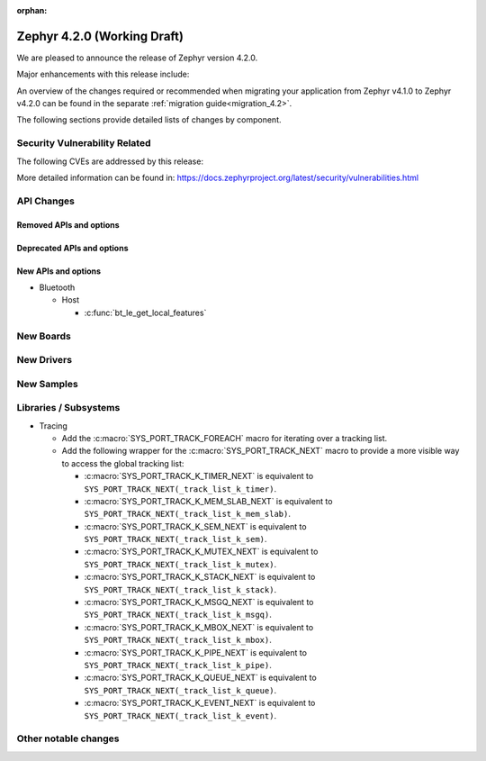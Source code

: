 :orphan:

..
  What goes here: removed/deprecated apis, new boards, new drivers, notable
  features. If you feel like something new can be useful to a user, put it
  under "Other Enhancements" in the first paragraph, if you feel like something
  is worth mentioning in the project media (release blog post, release
  livestream) put it under "Major enhancement".
..
  If you are describing a feature or functionality, consider adding it to the
  actual project documentation rather than the release notes, so that the
  information does not get lost in time.
..
  No list of bugfixes, minor changes, those are already in the git log, this is
  not a changelog.
..
  Does the entry have a link that contains the details? Just add the link, if
  you think it needs more details, put them in the content that shows up on the
  link.
..
  Are you thinking about generating this? Don't put anything at all.
..
  Does the thing require the user to change their application? Put it on the
  migration guide instead. (TODO: move the removed APIs section in the
  migration guide)

.. _zephyr_4.2:

Zephyr 4.2.0 (Working Draft)
############################

We are pleased to announce the release of Zephyr version 4.2.0.

Major enhancements with this release include:

An overview of the changes required or recommended when migrating your application from Zephyr
v4.1.0 to Zephyr v4.2.0 can be found in the separate :ref:`migration guide<migration_4.2>`.

The following sections provide detailed lists of changes by component.

Security Vulnerability Related
******************************
The following CVEs are addressed by this release:

More detailed information can be found in:
https://docs.zephyrproject.org/latest/security/vulnerabilities.html

API Changes
***********

Removed APIs and options
========================

Deprecated APIs and options
===========================

New APIs and options
====================

..
  Link to new APIs here, in a group if you think it's necessary, no need to get
  fancy just list the link, that should contain the documentation. If you feel
  like you need to add more details, add them in the API documentation code
  instead.

* Bluetooth

  * Host

    * :c:func:`bt_le_get_local_features`

New Boards
**********

..
  You may update this list as you contribute a new board during the release cycle, in order to make
  it visible to people who might be looking at the working draft of the release notes. However, note
  that this list will be recomputed at the time of the release, so you don't *have* to update it.
  In any case, just link the board, further details go in the board description.

New Drivers
***********

..
  Same as above for boards, this will also be recomputed at the time of the release.
  Just link the driver, further details go in the binding description

New Samples
***********

..
  Same as above for boards and drivers, this will also be recomputed at the time of the release.
 Just link the sample, further details go in the sample documentation itself.


Libraries / Subsystems
**********************

* Tracing

  * Add the :c:macro:`SYS_PORT_TRACK_FOREACH` macro for iterating over
    a tracking list.

  * Add the following wrapper for the :c:macro:`SYS_PORT_TRACK_NEXT` macro to
    provide a more visible way to access the global tracking list:

    * :c:macro:`SYS_PORT_TRACK_K_TIMER_NEXT` is equivalent to
      ``SYS_PORT_TRACK_NEXT(_track_list_k_timer)``.
    * :c:macro:`SYS_PORT_TRACK_K_MEM_SLAB_NEXT` is equivalent to
      ``SYS_PORT_TRACK_NEXT(_track_list_k_mem_slab)``.
    * :c:macro:`SYS_PORT_TRACK_K_SEM_NEXT` is equivalent to
      ``SYS_PORT_TRACK_NEXT(_track_list_k_sem)``.
    * :c:macro:`SYS_PORT_TRACK_K_MUTEX_NEXT` is equivalent to
      ``SYS_PORT_TRACK_NEXT(_track_list_k_mutex)``.
    * :c:macro:`SYS_PORT_TRACK_K_STACK_NEXT` is equivalent to
      ``SYS_PORT_TRACK_NEXT(_track_list_k_stack)``.
    * :c:macro:`SYS_PORT_TRACK_K_MSGQ_NEXT` is equivalent to
      ``SYS_PORT_TRACK_NEXT(_track_list_k_msgq)``.
    * :c:macro:`SYS_PORT_TRACK_K_MBOX_NEXT` is equivalent to
      ``SYS_PORT_TRACK_NEXT(_track_list_k_mbox)``.
    * :c:macro:`SYS_PORT_TRACK_K_PIPE_NEXT` is equivalent to
      ``SYS_PORT_TRACK_NEXT(_track_list_k_pipe)``.
    * :c:macro:`SYS_PORT_TRACK_K_QUEUE_NEXT` is equivalent to
      ``SYS_PORT_TRACK_NEXT(_track_list_k_queue)``.
    * :c:macro:`SYS_PORT_TRACK_K_EVENT_NEXT` is equivalent to
      ``SYS_PORT_TRACK_NEXT(_track_list_k_event)``.

Other notable changes
*********************

..
  Any more descriptive subsystem or driver changes. Do you really want to write
  a paragraph or is it enough to link to the api/driver/Kconfig/board page above?
